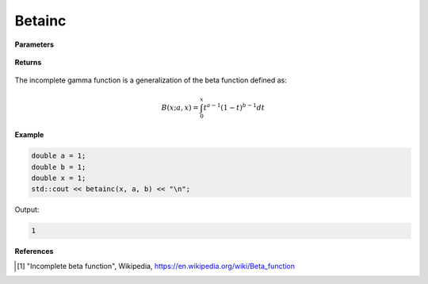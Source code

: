
Betainc
=====

.. cpp:function:: constexpr double betainc(const double x, const double a, const double b) noexcept

   Evaluates the incomplete beta function [1]_.

**Parameters**

    .. cpp:var:: const double x

        A real number.

    .. cpp:var:: const double a

        A real number.

    .. cpp:var:: const double b

        A real number.

**Returns**

    .. cpp:type:: double

        A real number. 

The incomplete gamma function is a generalization of the beta function defined as:

.. math::
   B(x; a, x) = \int_{0}^{x} t^{a - 1}(1 - t)^{b - 1}dt


**Example**

.. code-block:: cpp

   double a = 1;
   double b = 1;
   double x = 1; 
   std::cout << betainc(x, a, b) << "\n";

Output:

.. code-block:: cpp

   1

**References**

.. [1] "Incomplete beta function", Wikipedia,
        https://en.wikipedia.org/wiki/Beta_function